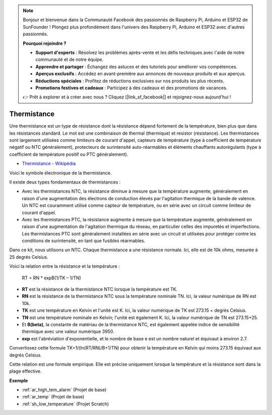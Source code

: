 .. note::

    Bonjour et bienvenue dans la Communauté Facebook des passionnés de Raspberry Pi, Arduino et ESP32 de SunFounder ! Plongez plus profondément dans l'univers des Raspberry Pi, Arduino et ESP32 avec d'autres passionnés.

    **Pourquoi rejoindre ?**

    - **Support d'experts** : Résolvez les problèmes après-vente et les défis techniques avec l'aide de notre communauté et de notre équipe.
    - **Apprendre et partager** : Échangez des astuces et des tutoriels pour améliorer vos compétences.
    - **Aperçus exclusifs** : Accédez en avant-première aux annonces de nouveaux produits et aux aperçus.
    - **Réductions spéciales** : Profitez de réductions exclusives sur nos produits les plus récents.
    - **Promotions festives et cadeaux** : Participez à des cadeaux et des promotions de vacances.

    👉 Prêt à explorer et à créer avec nous ? Cliquez [|link_sf_facebook|] et rejoignez-nous aujourd'hui !

.. _cpn_thermistor:

Thermistance
===============

.. image:: img/thermistor.png
    :width: 150
    :align: center

Une thermistance est un type de résistance dont la résistance dépend fortement de la température, bien plus que dans les résistances standard. Le mot est une combinaison de thermal (thermique) et resistor (résistance). Les thermistances sont largement utilisées comme limiteurs de courant d'appel, capteurs de température (type à coefficient de température négatif ou NTC généralement), protecteurs de surintensité auto-réarmables et éléments chauffants autorégulants (type à coefficient de température positif ou PTC généralement).

* `Thermistance - Wikipédia <https://en.wikipedia.org/wiki/Thermistor>`_

Voici le symbole électronique de la thermistance.

.. image:: img/thermistor_symbol.png
    :width: 300
    :align: center

Il existe deux types fondamentaux de thermistances :

* Avec les thermistances NTC, la résistance diminue à mesure que la température augmente, généralement en raison d'une augmentation des électrons de conduction élevés par l'agitation thermique de la bande de valence. Un NTC est couramment utilisé comme capteur de température, ou en série avec un circuit comme limiteur de courant d'appel.
* Avec les thermistances PTC, la résistance augmente à mesure que la température augmente, généralement en raison d'une augmentation de l'agitation thermique du réseau, en particulier celles des impuretés et imperfections. Les thermistances PTC sont généralement installées en série avec un circuit et utilisées pour protéger contre les conditions de surintensité, en tant que fusibles réarmables.

Dans ce kit, nous utilisons un NTC. Chaque thermistance a une résistance normale. Ici, elle est de 10k ohms, mesurée à 25 degrés Celsius.

Voici la relation entre la résistance et la température :

    RT = RN * expB(1/TK – 1/TN)   

* **RT** est la résistance de la thermistance NTC lorsque la température est TK. 
* **RN** est la résistance de la thermistance NTC sous la température nominale TN. Ici, la valeur numérique de RN est 10k.
* **TK** est une température en Kelvin et l'unité est K. Ici, la valeur numérique de TK est 273.15 + degrés Celsius.
* **TN** est une température nominale en Kelvin; l'unité est également K. Ici, la valeur numérique de TN est 273.15+25.
* Et **B(beta)**, la constante de matériau de la thermistance NTC, est également appelée indice de sensibilité thermique avec une valeur numérique 3950.      
* **exp** est l'abréviation d'exponentielle, et le nombre de base e est un nombre naturel et équivaut à environ 2.7.  

Convertissez cette formule TK=1/(ln(RT/RN)/B+1/TN) pour obtenir la température en Kelvin qui moins 273.15 équivaut aux degrés Celsius.

Cette relation est une formule empirique. Elle est précise uniquement lorsque la température et la résistance sont dans la plage effective.

**Exemple**

* :ref:`ar_high_tem_alarm` (Projet de base)
* :ref:`ar_temp` (Projet de base)
* :ref:`sh_low_temperature` (Projet Scratch)

